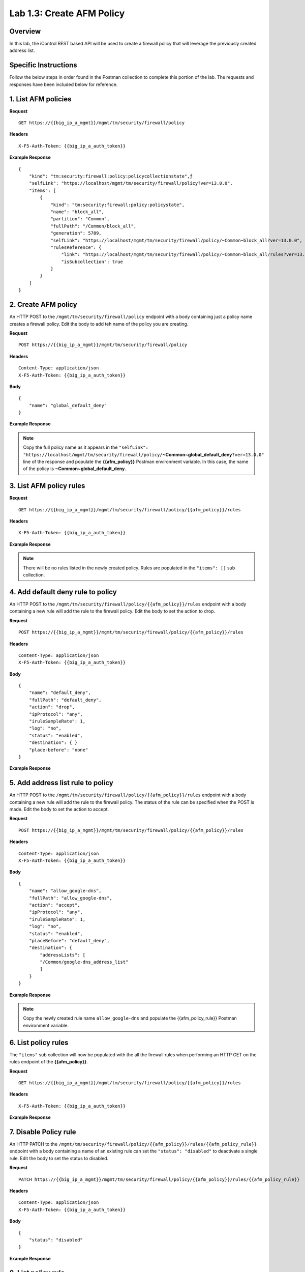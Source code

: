 .. |labmodule| replace:: 1
.. |labnum| replace:: 3
.. |labdot| replace:: |labmodule|\ .\ |labnum|
.. |labund| replace:: |labmodule|\ _\ |labnum|
.. |labname| replace:: Lab\ |labdot|
.. |labnameund| replace:: Lab\ |labund|

Lab |labmodule|\.\ |labnum|\: Create AFM Policy
===============================================

Overview
--------

In this lab, the iControl REST based API will be used to create a firewall policy that will leverage the previously created address list.

Specific Instructions
---------------------

Follow the below steps in order found in the Postman collection to complete this portion of the lab.  The requests and responses have been included below for reference.

.. Steps:: Some response content has been removed for brevity.

1. List AFM policies
---------------------

**Request**

::

    GET https://{{big_ip_a_mgmt}}/mgmt/tm/security/firewall/policy

**Headers**

:: 

    X-F5-Auth-Token: {{big_ip_a_auth_token}}

**Example Response**

::

    {
        "kind": "tm:security:firewall:policy:policycollectionstate",ƒ
        "selfLink": "https://localhost/mgmt/tm/security/firewall/policy?ver=13.0.0",
        "items": [
            {
                "kind": "tm:security:firewall:policy:policystate",
                "name": "block_all",
                "partition": "Common",
                "fullPath": "/Common/block_all",
                "generation": 5789,
                "selfLink": "https://localhost/mgmt/tm/security/firewall/policy/~Common~block_all?ver=13.0.0",
                "rulesReference": {
                    "link": "https://localhost/mgmt/tm/security/firewall/policy/~Common~block_all/rules?ver=13.0.0",
                    "isSubcollection": true
                }
            }
        ]
    }

2. Create AFM policy
---------------------

An HTTP POST to the ``/mgmt/tm/security/firewall/policy`` endpoint with a body containing just a policy name creates a firewall policy.  Edit the body to add teh name of the policy you are creating.

**Request**

::

    POST https://{{big_ip_a_mgmt}}/mgmt/tm/security/firewall/policy

**Headers**

:: 

    Content-Type: application/json
    X-F5-Auth-Token: {{big_ip_a_auth_token}}

**Body**

::

    {
        "name": "global_default_deny"
    }

**Example Response**

.. NOTE:: Copy the full policy name as it appears in the ``"selfLink": "https://localhost/mgmt/tm/security/firewall/policy/``\ **~Common~global_default_deny**\ ``?ver=13.0.0"`` line of the response and populate the **{{afm_policy}}** Postman environment variable.  In this case, the name of the policy is **~Common~global_default_deny**.

.. code-block:: rest
    :emphasize-lines: 3, 7

    {
        "kind": "tm:security:firewall:policy:policystate",
        "name": "global_default_deny",
        "partition": "Common",
        "fullPath": "/Common/global_default_deny",
        "generation": 11451,
        "selfLink": "https://localhost/mgmt/tm/security/firewall/policy/~Common~global_default_deny?ver=13.0.0",
        "rulesReference": {
            "link": "https://localhost/mgmt/tm/security/firewall/policy/~Common~global_default_deny/rules?ver=13.0.0",
            "isSubcollection": true
        }
    }



3. List AFM policy rules
-------------------------

**Request**

::

    GET https://{{big_ip_a_mgmt}}/mgmt/tm/security/firewall/policy/{{afm_policy}}/rules

**Headers**

:: 

    X-F5-Auth-Token: {{big_ip_a_auth_token}}

**Example Response**

.. NOTE:: There will be no rules listed in the newly created policy.  Rules are populated in the ``"items": []`` sub collection.

.. code-block:: rest
    :emphasize-lines: 4

    {
        "kind": "tm:security:firewall:policy:rules:rulescollectionstate",
        "selfLink": "https://localhost/mgmt/tm/security/firewall/policy/~Common~global_default_deny/rules?ver=13.0.0",
        "items": []
    }

4. Add default deny rule to policy
-----------------------------------

An HTTP POST to the ``/mgmt/tm/security/firewall/policy/{{afm_policy}}/rules`` endpoint with a body containing a new rule will add the rule to the firewall policy.  Edit the body to set the action to drop.

**Request**

::

    POST https://{{big_ip_a_mgmt}}/mgmt/tm/security/firewall/policy/{{afm_policy}}/rules

**Headers**

:: 

    Content-Type: application/json
    X-F5-Auth-Token: {{big_ip_a_auth_token}}

**Body**

::

    {
        "name": "default_deny",
        "fullPath": "default_deny",
        "action": "drop",
        "ipProtocol": "any",
        "iruleSampleRate": 1,
        "log": "no",
        "status": "enabled",
        "destination": { }
        "place-before": "none"
    }

**Example Response**

.. code-block:: rest
    :emphasize-lines: 3-4, 7-12

    {
        "kind": "tm:security:firewall:policy:rules:rulesstate",
        "name": "default_deny",
        "fullPath": "default_deny",
        "generation": 11464,
        "selfLink": "https://localhost/mgmt/tm/security/firewall/policy/~Common~global_default_deny/rules/default_deny?ver=13.0.0",
        "action": "drop",
        "ipProtocol": "any",
        "iruleSampleRate": 1,
        "log": "no",
        "status": "enabled",
        "destination": {},
        "source": {
            "identity": {}
        }
    }

5. Add address list rule to policy
-----------------------------------

An HTTP POST to the ``/mgmt/tm/security/firewall/policy/{{afm_policy}}/rules`` endpoint with a body containing a new rule will add the rule to the firewall policy.  The status of the rule can be specified when the POST is made.  Edit the body to set the action to accept.

**Request**

::

    POST https://{{big_ip_a_mgmt}}/mgmt/tm/security/firewall/policy/{{afm_policy}}/rules

**Headers**

:: 

    Content-Type: application/json
    X-F5-Auth-Token: {{big_ip_a_auth_token}}

**Body**

::

    {
        "name": "allow_google-dns",
        "fullPath": "allow_google-dns",
        "action": "accept",
        "ipProtocol": "any",
        "iruleSampleRate": 1,
        "log": "no",
        "status": "enabled",
        "placeBefore": "default_deny",
        "destination": {
            "addressLists": [
            "/Common/google-dns_address_list"
            ]
        }
    }

**Example Response**

.. NOTE:: Copy the newly created rule name ``allow_google-dns`` and populate the {{afm_policy_rule}} Postman environment variable.

.. code-block:: rest
    :emphasize-lines: 3-4, 7-21

    {
        "kind": "tm:security:firewall:policy:rules:rulesstate",
        "name": "allow_google-dns",
        "fullPath": "allow_google-dns",
        "generation": 13210,
        "selfLink": "https://localhost/mgmt/tm/security/firewall/policy/~Common~global_default_deny/rules/allow_google-dns?ver=13.0.0",
        "action": "accept",
        "ipProtocol": "any",
        "iruleSampleRate": 1,
        "log": "no",
        "status": "enabled",
        "destination": {
            "addressLists": [
            "/Common/google-dns_address_list"
            ],
            "addressListsReference": [
            {
                "link": "https://localhost/mgmt/tm/security/firewall/address-list/~Common~allow_google-dns?ver=13.0.0"
            }
            ]
        },
        "source": {
            "identity": {}
        }
    }

6. List policy rules
---------------------

The ``"items"`` sub collection will now be populated with the all the firewall rules when performing an HTTP GET on the rules endpoint of the **{{afm_policy}}**.

**Request**

::

    GET https://{{big_ip_a_mgmt}}/mgmt/tm/security/firewall/policy/{{afm_policy}}/rules

**Headers**

:: 

    X-F5-Auth-Token: {{big_ip_a_auth_token}}

**Example Response**

.. code-block:: rest
    :emphasize-lines: 7

    {
        "kind": "tm:security:firewall:policy:rules:rulescollectionstate",
        "selfLink": "https://localhost/mgmt/tm/security/firewall/policy/~Common~global_default_deny/rules?ver=13.0.0",
        "items": [
            {
                    "kind": "tm:security:firewall:policy:rules:rulesstate",
                    "name": "allow_google-dns",
                    "fullPath": "allow_google-dns",
                    "generation": 11483,
                    "selfLink": "https://localhost/mgmt/tm/security/firewall/policy/~Common~global_default_deny/rules/allow_google-dns?ver=13.0.0",
                    "action": "accept",
                    "ipProtocol": "any",
                    "iruleSampleRate": 1,
                    "log": "yes",
                    "status": "enabled",
                    "destination": {
                        "addressLists": [
                        "/Common/google-dns_address_list"
                        ],
                        "addressListsReference": [
                        {
                            "link": "https://localhost/mgmt/tm/security/firewall/address-list/~Common~google-dns_address_list?ver=13.0.0"
                        }
                        ]
                    },
                    "source": {
                        "identity": {}
                    }
                },
                {
                    "kind": "tm:security:firewall:policy:rules:rulesstate",
                    "name": "default_deny",
                    "fullPath": "default_deny",
                    "generation": 11464,
                    "selfLink": "https://localhost/mgmt/tm/security/firewall/policy/~Common~global_default_deny/rules/default_deny?ver=13.0.0",
                    "action": "drop",
                    "ipProtocol": "any",
                    "iruleSampleRate": 1,
                    "log": "no",
                    "status": "enabled",
                    "destination": {},
                    "source": {
                        "identity": {}
                }
            }
        ]
    }

7. Disable Policy rule
-----------------------

An HTTP PATCH to the ``/mgmt/tm/security/firewall/policy/{{afm_policy}}/rules/{{afm_policy_rule}}`` endpoint with a body containing a name of an existing rule can set the ``"status": "disabled"`` to deactivate a single rule.  Edit the body to set the status to disabled.

**Request**

::

    PATCH https://{{big_ip_a_mgmt}}/mgmt/tm/security/firewall/policy/{{afm_policy}}/rules/{{afm_policy_rule}}

**Headers**

:: 

    Content-Type: application/json
    X-F5-Auth-Token: {{big_ip_a_auth_token}}

**Body**

::

    {
        "status": "disabled"
    }

**Example Response**

.. code-block:: rest
    :emphasize-lines: 11

    {
        "kind": "tm:security:firewall:policy:rules:rulesstate",
        "name": "allow_google-dns",
        "fullPath": "allow_google-dns",
        "generation": 11470,
        "selfLink": "https://localhost/mgmt/tm/security/firewall/policy/~Common~global_default_deny/rules/allow_google-dns?ver=13.0.0",
        "action": "accept",
        "ipProtocol": "any",
        "iruleSampleRate": 1,
        "log": "no",
        "status": "disabled",
        "destination": {
            "addressLists": [
                "/Common/google-dns_address_list"
            ],
            "addressListsReference": [
                {
                    "link": "https://localhost/mgmt/tm/security/firewall/address-list/~Common~google-dns_address_list?ver=13.0.0"
                }
            ]
        },
        "source": {
            "identity": {}
        }
    }

8. List policy rule
--------------------

**Request**

::

    GET https://{{big_ip_a_mgmt}}/mgmt/tm/security/firewall/policy/{{afm_policy}}/rules/{{afm_policy_rule}}

**Headers**

:: 

    X-F5-Auth-Token: {{big_ip_a_auth_token}}

**Example Response**

::

    {
        "kind": "tm:security:firewall:policy:rules:rulesstate",
        "name": "allow_google-dns",
        "fullPath": "allow_google-dns",
        "generation": 11483,
        "selfLink": "https://localhost/mgmt/tm/security/firewall/policy/~Common~global_default_deny/rules/allow_google-dns?ver=13.0.0",
        "action": "accept",
        "ipProtocol": "any",
        "iruleSampleRate": 1,
        "log": "yes",
        "status": "disabled",
        "destination": {
            "addressLists": [
            "/Common/google-dns_address_list"
            ],
            "addressListsReference": [
            {
                "link": "https://localhost/mgmt/tm/security/firewall/address-list/~Common~google-dns_address_list?ver=13.0.0"
            }
            ]
        },
        "source": {
            "identity": {}
        }
    }
